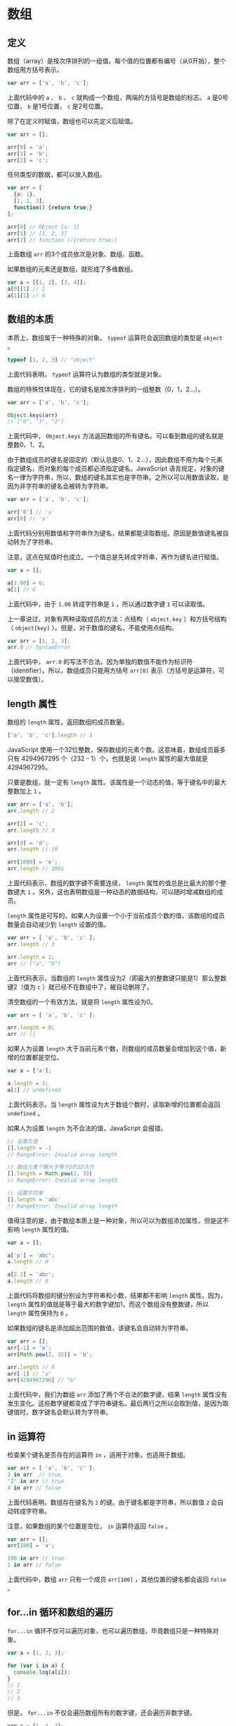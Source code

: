 * 数组
  :PROPERTIES:
  :CUSTOM_ID: 数组
  :END:
** 定义
   :PROPERTIES:
   :CUSTOM_ID: 定义
   :END:
数组（array）是按次序排列的一组值。每个值的位置都有编号（从0开始），整个数组用方括号表示。

#+begin_src js
  var arr = ['a', 'b', 'c'];
#+end_src

上面代码中的 =a= 、 =b= 、 =c=
就构成一个数组，两端的方括号是数组的标志。 =a= 是0号位置， =b=
是1号位置， =c= 是2号位置。

除了在定义时赋值，数组也可以先定义后赋值。

#+begin_src js
  var arr = [];

  arr[0] = 'a';
  arr[1] = 'b';
  arr[2] = 'c';
#+end_src

任何类型的数据，都可以放入数组。

#+begin_src js
  var arr = [
    {a: 1},
    [1, 2, 3],
    function() {return true;}
  ];

  arr[0] // Object {a: 1}
  arr[1] // [1, 2, 3]
  arr[2] // function (){return true;}
#+end_src

上面数组 =arr= 的3个成员依次是对象、数组、函数。

如果数组的元素还是数组，就形成了多维数组。

#+begin_src js
  var a = [[1, 2], [3, 4]];
  a[0][1] // 2
  a[1][1] // 4
#+end_src

** 数组的本质
   :PROPERTIES:
   :CUSTOM_ID: 数组的本质
   :END:
本质上，数组属于一种特殊的对象。 =typeof= 运算符会返回数组的类型是
=object= 。

#+begin_src js
  typeof [1, 2, 3] // "object"
#+end_src

上面代码表明， =typeof= 运算符认为数组的类型就是对象。

数组的特殊性体现在，它的键名是按次序排列的一组整数（0，1，2...）。

#+begin_src js
  var arr = ['a', 'b', 'c'];

  Object.keys(arr)
  // ["0", "1", "2"]
#+end_src

上面代码中， =Object.keys=
方法返回数组的所有键名。可以看到数组的键名就是整数0、1、2。

由于数组成员的键名是固定的（默认总是0、1、2...），因此数组不用为每个元素指定键名，而对象的每个成员都必须指定键名。JavaScript
语言规定，对象的键名一律为字符串，所以，数组的键名其实也是字符串。之所以可以用数值读取，是因为非字符串的键名会被转为字符串。

#+begin_src js
  var arr = ['a', 'b', 'c'];

  arr['0'] // 'a'
  arr[0] // 'a'
#+end_src

上面代码分别用数值和字符串作为键名，结果都能读取数组。原因是数值键名被自动转为了字符串。

注意，这点在赋值时也成立。一个值总是先转成字符串，再作为键名进行赋值。

#+begin_src js
  var a = [];

  a[1.00] = 6;
  a[1] // 6
#+end_src

上面代码中，由于 =1.00= 转成字符串是 =1= ，所以通过数字键 =1=
可以读取值。

上一章说过，对象有两种读取成员的方法：点结构（ =object.key=
）和方括号结构（ =object[key]=
）。但是，对于数值的键名，不能使用点结构。

#+begin_src js
  var arr = [1, 2, 3];
  arr.0 // SyntaxError
#+end_src

上面代码中， =arr.0=
的写法不合法，因为单独的数值不能作为标识符（identifier）。所以，数组成员只能用方括号
=arr[0]= 表示（方括号是运算符，可以接受数值）。

** length 属性
   :PROPERTIES:
   :CUSTOM_ID: length-属性
   :END:
数组的 =length= 属性，返回数组的成员数量。

#+begin_src js
  ['a', 'b', 'c'].length // 3
#+end_src

JavaScript
使用一个32位整数，保存数组的元素个数。这意味着，数组成员最多只有
4294967295 个（232 - 1）个，也就是说 =length= 属性的最大值就是
4294967295。

只要是数组，就一定有 =length=
属性。该属性是一个动态的值，等于键名中的最大整数加上 =1= 。

#+begin_src js
  var arr = ['a', 'b'];
  arr.length // 2

  arr[2] = 'c';
  arr.length // 3

  arr[9] = 'd';
  arr.length // 10

  arr[1000] = 'e';
  arr.length // 1001
#+end_src

上面代码表示，数组的数字键不需要连续， =length=
属性的值总是比最大的那个整数键大 =1=
。另外，这也表明数组是一种动态的数据结构，可以随时增减数组的成员。

=length=
属性是可写的。如果人为设置一个小于当前成员个数的值，该数组的成员数量会自动减少到
=length= 设置的值。

#+begin_src js
  var arr = [ 'a', 'b', 'c' ];
  arr.length // 3

  arr.length = 2;
  arr // ["a", "b"]
#+end_src

上面代码表示，当数组的 =length=
属性设为2（即最大的整数键只能是1）那么整数键2（值为 =c=
）就已经不在数组中了，被自动删除了。

清空数组的一个有效方法，就是将 =length= 属性设为0。

#+begin_src js
  var arr = [ 'a', 'b', 'c' ];

  arr.length = 0;
  arr // []
#+end_src

如果人为设置 =length=
大于当前元素个数，则数组的成员数量会增加到这个值，新增的位置都是空位。

#+begin_src js
  var a = ['a'];

  a.length = 3;
  a[1] // undefined
#+end_src

上面代码表示，当 =length= 属性设为大于数组个数时，读取新增的位置都会返回
=undefined= 。

如果人为设置 =length= 为不合法的值，JavaScript 会报错。

#+begin_src js
  // 设置负值
  [].length = -1
  // RangeError: Invalid array length

  // 数组元素个数大于等于2的32次方
  [].length = Math.pow(2, 32)
  // RangeError: Invalid array length

  // 设置字符串
  [].length = 'abc'
  // RangeError: Invalid array length
#+end_src

值得注意的是，由于数组本质上是一种对象，所以可以为数组添加属性，但是这不影响
=length= 属性的值。

#+begin_src js
  var a = [];

  a['p'] = 'abc';
  a.length // 0

  a[2.1] = 'abc';
  a.length // 0
#+end_src

上面代码将数组的键分别设为字符串和小数，结果都不影响 =length=
属性。因为， =length=
属性的值就是等于最大的数字键加1，而这个数组没有整数键，所以 =length=
属性保持为 =0= 。

如果数组的键名是添加超出范围的数值，该键名会自动转为字符串。

#+begin_src js
  var arr = [];
  arr[-1] = 'a';
  arr[Math.pow(2, 32)] = 'b';

  arr.length // 0
  arr[-1] // "a"
  arr[4294967296] // "b"
#+end_src

上面代码中，我们为数组 =arr= 添加了两个不合法的数字键，结果 =length=
属性没有发生变化。这些数字键都变成了字符串键名。最后两行之所以会取到值，是因为取键值时，数字键名会默认转为字符串。

** in 运算符
   :PROPERTIES:
   :CUSTOM_ID: in-运算符
   :END:
检查某个键名是否存在的运算符 =in= ，适用于对象，也适用于数组。

#+begin_src js
  var arr = [ 'a', 'b', 'c' ];
  2 in arr  // true
  '2' in arr // true
  4 in arr // false
#+end_src

上面代码表明，数组存在键名为 =2= 的键。由于键名都是字符串，所以数值 =2=
会自动转成字符串。

注意，如果数组的某个位置是空位， =in= 运算符返回 =false= 。

#+begin_src js
  var arr = [];
  arr[100] = 'a';

  100 in arr // true
  1 in arr // false
#+end_src

上面代码中，数组 =arr= 只有一个成员 =arr[100]= ，其他位置的键名都会返回
=false= 。

** for...in 循环和数组的遍历
   :PROPERTIES:
   :CUSTOM_ID: forin-循环和数组的遍历
   :END:
=for...in=
循环不仅可以遍历对象，也可以遍历数组，毕竟数组只是一种特殊对象。

#+begin_src js
  var a = [1, 2, 3];

  for (var i in a) {
    console.log(a[i]);
  }
  // 1
  // 2
  // 3
#+end_src

但是， =for...in= 不仅会遍历数组所有的数字键，还会遍历非数字键。

#+begin_src js
  var a = [1, 2, 3];
  a.foo = true;

  for (var key in a) {
    console.log(key);
  }
  // 0
  // 1
  // 2
  // foo
#+end_src

上面代码在遍历数组时，也遍历到了非整数键 =foo= 。所以，不推荐使用
=for...in= 遍历数组。

数组的遍历可以考虑使用 =for= 循环或 =while= 循环。

#+begin_src js
  var a = [1, 2, 3];

  // for循环
  for(var i = 0; i < a.length; i++) {
    console.log(a[i]);
  }

  // while循环
  var i = 0;
  while (i < a.length) {
    console.log(a[i]);
    i++;
  }

  var l = a.length;
  while (l--) {
    console.log(a[l]);
  }
#+end_src

上面代码是三种遍历数组的写法。最后一种写法是逆向遍历，即从最后一个元素向第一个元素遍历。

数组的 =forEach= 方法，也可以用来遍历数组，详见《标准库》的 Array
对象一章。

#+begin_src js
  var colors = ['red', 'green', 'blue'];
  colors.forEach(function (color) {
    console.log(color);
  });
  // red
  // green
  // blue
#+end_src

** 数组的空位
   :PROPERTIES:
   :CUSTOM_ID: 数组的空位
   :END:
当数组的某个位置是空元素，即两个逗号之间没有任何值，我们称该数组存在空位（hole）。

#+begin_src js
  var a = [1, , 1];
  a.length // 3
#+end_src

上面代码表明，数组的空位不影响 =length= 属性。

需要注意的是，如果最后一个元素后面有逗号，并不会产生空位。也就是说，有没有这个逗号，结果都是一样的。

#+begin_src js
  var a = [1, 2, 3,];

  a.length // 3
  a // [1, 2, 3]
#+end_src

上面代码中，数组最后一个成员后面有一个逗号，这不影响 =length=
属性的值，与没有这个逗号时效果一样。

数组的空位是可以读取的，返回 =undefined= 。

#+begin_src js
  var a = [, , ,];
  a[1] // undefined
#+end_src

使用 =delete= 命令删除一个数组成员，会形成空位，并且不会影响 =length=
属性。

#+begin_src js
  var a = [1, 2, 3];
  delete a[1];

  a[1] // undefined
  a.length // 3
#+end_src

上面代码用 =delete=
命令删除了数组的第二个元素，这个位置就形成了空位，但是对 =length=
属性没有影响。也就是说， =length= 属性不过滤空位。所以，使用 =length=
属性进行数组遍历，一定要非常小心。

数组的某个位置是空位，与某个位置是 =undefined=
，是不一样的。如果是空位，使用数组的 =forEach= 方法、 =for...in=
结构、以及 =Object.keys= 方法进行遍历，空位都会被跳过。

#+begin_src js
  var a = [, , ,];

  a.forEach(function (x, i) {
    console.log(i + '. ' + x);
  })
  // 不产生任何输出

  for (var i in a) {
    console.log(i);
  }
  // 不产生任何输出

  Object.keys(a)
  // []
#+end_src

如果某个位置是 =undefined= ，遍历的时候就不会被跳过。

#+begin_src js
  var a = [undefined, undefined, undefined];

  a.forEach(function (x, i) {
    console.log(i + '. ' + x);
  });
  // 0. undefined
  // 1. undefined
  // 2. undefined

  for (var i in a) {
    console.log(i);
  }
  // 0
  // 1
  // 2

  Object.keys(a)
  // ['0', '1', '2']
#+end_src

这就是说，空位就是数组没有这个元素，所以不会被遍历到，而 =undefined=
则表示数组有这个元素，值是 =undefined= ，所以遍历不会跳过。

** 类似数组的对象
   :PROPERTIES:
   :CUSTOM_ID: 类似数组的对象
   :END:
如果一个对象的所有键名都是正整数或零，并且有 =length=
属性，那么这个对象就很像数组，语法上称为“类似数组的对象”（array-like
object）。

#+begin_src js
  var obj = {
    0: 'a',
    1: 'b',
    2: 'c',
    length: 3
  };

  obj[0] // 'a'
  obj[1] // 'b'
  obj.length // 3
  obj.push('d') // TypeError: obj.push is not a function
#+end_src

上面代码中，对象 =obj=
就是一个类似数组的对象。但是，"类似数组的对象"并不是数组，因为它们不具备数组特有的方法。对象
=obj= 没有数组的 =push= 方法，使用该方法就会报错。

"类似数组的对象"的根本特征，就是具有 =length= 属性。只要有 =length=
属性，就可以认为这个对象类似于数组。但是有一个问题，这种 =length=
属性不是动态值，不会随着成员的变化而变化。

#+begin_src js
  var obj = {
    length: 0
  };
  obj[3] = 'd';
  obj.length // 0
#+end_src

上面代码为对象 =obj= 添加了一个数字键，但是 =length=
属性没变。这就说明了 =obj= 不是数组。

典型的“类似数组的对象”是函数的 =arguments= 对象，以及大多数 DOM
元素集，还有字符串。

#+begin_src js
  // arguments对象
  function args() { return arguments }
  var arrayLike = args('a', 'b');

  arrayLike[0] // 'a'
  arrayLike.length // 2
  arrayLike instanceof Array // false

  // DOM元素集
  var elts = document.getElementsByTagName('h3');
  elts.length // 3
  elts instanceof Array // false

  // 字符串
  'abc'[1] // 'b'
  'abc'.length // 3
  'abc' instanceof Array // false
#+end_src

上面代码包含三个例子，它们都不是数组（ =instanceof= 运算符返回 =false=
），但是看上去都非常像数组。

数组的 =slice= 方法可以将“类似数组的对象”变成真正的数组。

#+begin_src js
  var arr = Array.prototype.slice.call(arrayLike);
#+end_src

除了转为真正的数组，"类似数组的对象"还有一个办法可以使用数组的方法，就是通过
=call()= 把数组的方法放到对象上面。

#+begin_src js
  function print(value, index) {
    console.log(index + ' : ' + value);
  }

  Array.prototype.forEach.call(arrayLike, print);
#+end_src

上面代码中， =arrayLike= 代表一个类似数组的对象，本来是不可以使用数组的
=forEach()= 方法的，但是通过 =call()= ，可以把 =forEach()= 嫁接到
=arrayLike= 上面调用。

下面的例子就是通过这种方法，在 =arguments= 对象上面调用 =forEach= 方法。

#+begin_src js
  // forEach 方法
  function logArgs() {
    Array.prototype.forEach.call(arguments, function (elem, i) {
      console.log(i + '. ' + elem);
    });
  }

  // 等同于 for 循环
  function logArgs() {
    for (var i = 0; i < arguments.length; i++) {
      console.log(i + '. ' + arguments[i]);
    }
  }
#+end_src

字符串也是类似数组的对象，所以也可以用 =Array.prototype.forEach.call=
遍历。

#+begin_src js
  Array.prototype.forEach.call('abc', function (chr) {
    console.log(chr);
  });
  // a
  // b
  // c
#+end_src

注意，这种方法比直接使用数组原生的 =forEach=
要慢，所以最好还是先将“类似数组的对象”转为真正的数组，然后再直接调用数组的
=forEach= 方法。

#+begin_src js
  var arr = Array.prototype.slice.call('abc');
  arr.forEach(function (chr) {
    console.log(chr);
  });
  // a
  // b
  // c
#+end_src

** 参考链接
   :PROPERTIES:
   :CUSTOM_ID: 参考链接
   :END:

- Axel Rauschmayer, [[http://www.2ality.com/2012/12/arrays.html][Arrays
  in JavaScript]]
- Axel Rauschmayer,
  [[http://www.2ality.com/2012/06/dense-arrays.html][JavaScript: sparse
  arrays vs. dense arrays]]
- Felix Bohm,
  [[http://net.tutsplus.com/tutorials/javascript-ajax/what-they-didnt-tell-you-about-es5s-array-extras/][What
  They Didn't Tell You About ES5′s Array Extras]]
- Juriy Zaytsev,
  [[http://perfectionkills.com/how-ecmascript-5-still-does-not-allow-to-subclass-an-array/][How
  ECMAScript 5 still does not allow to subclass an array]]
